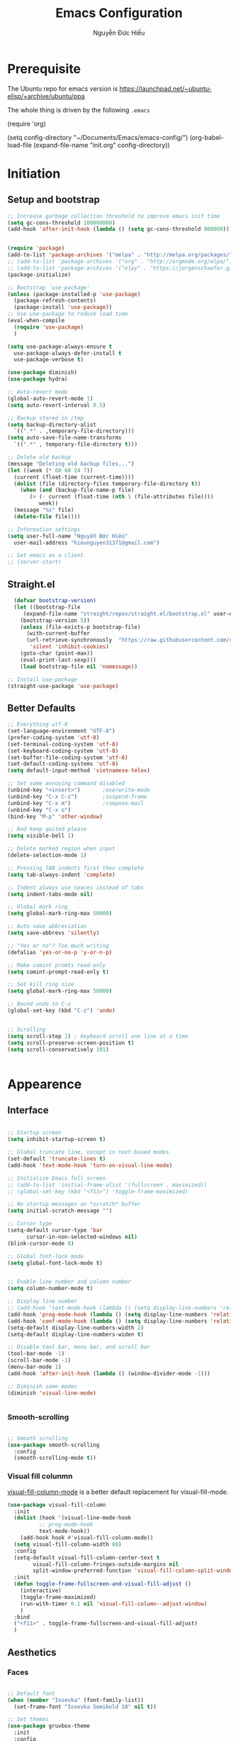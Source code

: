 #+TITLE: Emacs Configuration
#+AUTHOR: Nguyễn Đức Hiếu
#+STARTUP: content
#+OPTIONS: num:3 ^:nil toc:nil
#+LATEX_CLASS: koma-article
#+LaTeX_CLASS_OPTIONS: [a4paper, 11pt] 
#+LATEX_HEADER: \usepackage[utf8]{vietnam}

* Prerequisite

The Ubuntu repo for emacs version is
[[https://launchpad.net/~ubuntu-elisp/+archive/ubuntu/ppa]]

The whole thing is driven by the following =.emacs=
 
#+BEGIN_EXAMPLE emacs-lisp

(require 'org)

(setq config-directory "~/Documents/Emacs/emacs-config/")
(org-babel-load-file
(expand-file-name "init.org" config-directory))		   

#+END_EXAMPLE

* Initiation
** Setup and bootstrap
#+BEGIN_SRC emacs-lisp
  ;; Increase garbage collection threshold to improve emacs init time
  (setq gc-cons-threshold 100000000)
  (add-hook 'after-init-hook (lambda () (setq gc-cons-threshold 800000)))


  (require 'package)
  (add-to-list 'package-archives '("melpa" . "http://melpa.org/packages/"))
  ;; (add-to-list 'package-archives '("org" . "http://orgmode.org/elpa/"))
  ;; (add-to-list 'package-archives '("elpy" . "https://jorgenschaefer.github.io/packages/"))
  (package-initialize)

  ;; Bootstrap `use-package'
  (unless (package-installed-p 'use-package)
    (package-refresh-contents)
    (package-install 'use-package))
  ;; Use use-package to reduce load time
  (eval-when-compile
    (require 'use-package)
    )

  (setq use-package-always-ensure t
	use-package-always-defer-install t
	use-package-verbose t)

  (use-package diminish)
  (use-package hydra)

  ;; Auto-revert mode
  (global-auto-revert-mode 1)
  (setq auto-revert-interval 0.5)

  ;; Backup stored in /tmp
  (setq backup-directory-alist
	`((".*" . ,temporary-file-directory)))
  (setq auto-save-file-name-transforms
	`((".*" , temporary-file-directory t)))

  ;; Delete old backup
  (message "Deleting old backup files...")
  (let ((week (* 60 60 24 7))
	(current (float-time (current-time))))
    (dolist (file (directory-files temporary-file-directory t))
      (when (and (backup-file-name-p file)
		 (> (- current (float-time (nth 5 (file-attributes file))))
		    week))
	(message "%s" file)
	(delete-file file))))

  ;; Information settings
  (setq user-full-name "Nguyễn Đức Hiếu"
	user-mail-address "hieunguyen31371@gmail.com")

  ;; Set emacs as a client
  ;; (server-start)

#+END_SRC

** Straight.el

#+BEGIN_SRC emacs-lisp
  (defvar bootstrap-version)
  (let ((bootstrap-file
	 (expand-file-name "straight/repos/straight.el/bootstrap.el" user-emacs-directory))
	(bootstrap-version 5))
    (unless (file-exists-p bootstrap-file)
      (with-current-buffer
	  (url-retrieve-synchronously  "https://raw.githubusercontent.com/raxod502/straight.el/develop/install.el"
	   'silent 'inhibit-cookies)
	(goto-char (point-max))
	(eval-print-last-sexp)))
    (load bootstrap-file nil 'nomessage))

;; Install use-package
(straight-use-package 'use-package)

#+END_SRC

** Better Defaults

#+BEGIN_SRC emacs-lisp
  ;; Everything utf-8
  (set-language-environment "UTF-8")
  (prefer-coding-system 'utf-8)
  (set-terminal-coding-system 'utf-8)
  (set-keyboard-coding-system 'utf-8)
  (set-buffer-file-coding-system 'utf-8)
  (set-default-coding-systems 'utf-8)
  (setq default-input-method 'vietnamese-telex)

  ;; Set some annoying command disabled
  (unbind-key "<insert>") 		;overwrite-mode
  (unbind-key "C-x C-z")		;suspend-frame
  (unbind-key "C-x m")			;compose-mail
  (unbind-key "C-x o")
  (bind-key "M-p" 'other-window)

  ;; And keep quited please
  (setq visible-bell 1)

  ;; Delete marked region when input
  (delete-selection-mode 1)

  ;; Pressing TAB indents first then complete
  (setq tab-always-indent 'complete)

  ;; Indent always use spaces instead of tabs
  (setq indent-tabs-mode nil)

  ;; Global mark ring
  (setq global-mark-ring-max 50000)

  ;; Auto save abbreviation
  (setq save-abbrevs 'silently)

  ;; "Yes or no"? Too much writing
  (defalias 'yes-or-no-p 'y-or-n-p)

  ;; Make comint promts read-only
  (setq comint-prompt-read-only t)

  ;; Set kill ring size
  (setq global-mark-ring-max 50000)

  ;; Bound undo to C-z
  (global-set-key (kbd "C-z") 'undo)


  ;; Scrolling
  (setq scroll-step 1) ; keyboard scroll one line at a time
  (setq scroll-preserve-screen-position t)
  (setq scroll-conservatively 101)


#+END_SRC

* Appearence
** Interface

#+BEGIN_SRC emacs-lisp

  ;; Startup screen
  (setq inhibit-startup-screen t)

  ;; Global truncate line, except in text-based modes
  (set-default 'truncate-lines t)
  (add-hook 'text-mode-hook 'turn-on-visual-line-mode)

  ;; Initialize Emacs full screen 
  ;; (add-to-list 'initial-frame-alist '(fullscreen . maximized))
  ;; (global-set-key (kbd "<f11>") 'toggle-frame-maximized)

  ;; No startup messages on *scratch* buffer
  (setq initial-scratch-message "")

  ;; Cursor type
  (setq-default cursor-type 'bar
		cursor-in-non-selected-windows nil)
  (blink-cursor-mode 0)

  ;; Global font-lock mode
  (setq global-font-lock-mode t)


  ;; Enable line number and column number
  (setq column-number-mode t)

  ;; Display line number
  ;; (add-hook 'text-mode-hook (lambda () (setq display-line-numbers 'relative)))
  (add-hook 'prog-mode-hook (lambda () (setq display-line-numbers 'relative)))
  (add-hook 'conf-mode-hook (lambda () (setq display-line-numbers 'relative)))
  (setq-default display-line-numbers-width 2)
  (setq-default display-line-numbers-widen t)

  ;; Disable tool bar, menu bar, and scroll bar
  (tool-bar-mode -1)
  (scroll-bar-mode -1)
  (menu-bar-mode 1)
  (add-hook 'after-init-hook (lambda () (window-divider-mode -1)))

  ;; Diminish some modes
  (diminish 'visual-line-mode)


#+END_SRC

*** Smooth-scrolling

#+BEGIN_SRC emacs-lisp

  ;; Smooth scrolling
  (use-package smooth-scrolling 
    :config
    (smooth-scrolling-mode t))

#+END_SRC

*** Visual fill colunmn
    
[[https://github.com/joostkremers/visual-fill-column][visual-fill-column-mode]] is a better default replacement for visual-fill-mode.

#+BEGIN_SRC emacs-lisp
  (use-package visual-fill-column
    :init
    (dolist (hook '(visual-line-mode-hook
		    ;; prog-mode-hook
		    text-mode-hook))
      (add-hook hook #'visual-fill-column-mode))
    (setq visual-fill-column-width 80)
    :config
    (setq-default visual-fill-column-center-text t
		  visual-fill-column-fringes-outside-margins nil
		  split-window-preferred-function 'visual-fill-column-split-window-sensibly)
    :init
    (defun toggle-frame-fullscreen-and-visual-fill-adjust ()
      (interactive)
      (toggle-frame-maximized)
      (run-with-timer 0.1 nil 'visual-fill-column--adjust-window)
      )
    :bind
    ("<f11>" . toggle-frame-fullscreen-and-visual-fill-adjust)
    )
#+END_SRC

** Aesthetics
*** Faces

#+BEGIN_SRC emacs-lisp

  ;; Default font
  (when (member "Iosevka" (font-family-list))
    (set-frame-font "Iosevka Semibold 10" nil t))

  ;; Set themes
  (use-package gruvbox-theme
    :init
    :config
    (load-theme 'gruvbox t)
    )

  (use-package rainbow-delimiters
    :config
    (add-hook 'prog-mode-hook 'rainbow-delimiters-mode)
    )
#+END_SRC

*** Mode-line

#+BEGIN_SRC emacs-lisp

  (use-package spaceline-config
    :ensure spaceline
    :config
    (setq spaceline-workspace-numbers-unicode t)
    (spaceline-toggle-minor-modes-off)
    (spaceline-toggle-column-on)  
    (spaceline-emacs-theme)
    (spaceline-helm-mode 1)
    )

#+END_SRC

* Self-defined commands

#+BEGIN_SRC emacs-lisp
  ;; Rename file and buffer
  ;; source: http://steve.yegge.googlepages.com/my-dot-emacs-file
  (defun rename-file-and-buffer (new-name)
    "Renames both current buffer and file it's visiting to NEW-NAME."
    (interactive "sNew name: ")
    (let ((name (buffer-name))
	  (filename (buffer-file-name)))
      (if (not filename)
	  (message "Buffer '%s' is not visiting a file!" name)
	(if (get-buffer new-name)
	    (message "A buffer named '%s' already exists!" new-name)
	  (progn
	    (rename-file filename new-name 1)
	    (rename-buffer new-name)
	    (set-visited-file-name new-name)
	    (set-buffer-modified-p nil))))))

  ;; Eval and replace lisp expression
  (defun fc-eval-and-replace ()
    "Replace the preceding sexp with its value."
    (interactive)
    (backward-kill-sexp)
    (prin1 (eval (read (current-kill 0)))
	   (current-buffer)))
  (global-set-key (kbd "C-c e") 'fc-eval-and-replace)

  ;; Move line/region up/down
  (defun move-text-internal (arg)
    (cond
     ((and mark-active transient-mark-mode)
      (if (> (point) (mark))
	  (exchange-point-and-mark))
      (let ((column (current-column))
	    (text (delete-and-extract-region (point) (mark))))
	(forward-line arg)
	(move-to-column column t)
	(set-mark (point))
	(insert text)
	(exchange-point-and-mark)
	(setq deactivate-mark nil)))
     (t
      (beginning-of-line)
      (when (or (> arg 0) (not (bobp)))
	(forward-line)
	(when (or (< arg 0) (not (eobp)))
	  (transpose-lines arg))
	(forward-line -1)))))

  (defun move-text-down (arg)
    "Move region (transient-mark-mode active) or current line
  arg lines down."
    (interactive "*p")
    (move-text-internal arg))

  (defun move-text-up (arg)
    "Move region (transient-mark-mode active) or current line
  arg lines up."
    (interactive "*p")
    (move-text-internal (- arg)))

  (global-set-key [\M-up] 'move-text-up)
  (global-set-key [\M-down] 'move-text-down)


  ;; Open the gnome terminal
  (defun open-gnome-terminal ()
    "Open an instance of gnome-terminal on Ubuntu machine"
    (interactive)
    (shell-command "gnome-terminal"))

  (global-set-key (kbd "<f10>") 'open-gnome-terminal)

  ;; Insert current date (and time)
  (defun insert-current-date () (interactive)
	 (insert (shell-command-to-string "echo -n $(date +%Y-%m-%d)")))

  (defun insert-current-time () (interactive)
	 (insert (shell-command-to-string "echo -n $(date +%H:%M)")))

  (global-set-key (kbd "C-x M-d") 'insert-current-date)
  (global-set-key (kbd "C-x M-t") 'insert-current-time)
#+END_SRC

* Editing
Various packages that helps with editing
** Smartparens

#+BEGIN_SRC emacs-lisp

  (use-package smartparens-config
    :ensure smartparens
    :diminish smartparens-mode
    :config
    (smartparens-global-mode 1)
    (add-hook 'comint-mode-hook 'smartparens-mode)

    (defhydra hydra-smartparens (:idle 1 :hint nil)
      "
  Sexps (quit with _q_)

  ^Nav^            ^Barf/Slurp^          ^Depth^
  ^---^------------^----------^----------^-----^-----------------------
  _f_: forward     _s_:  slurp forward   _R_:      splice
  _b_: backward    _S_:  barf forward    _r_:      raise
  _a_: begin       _d_:  slurp backward  _<up>_:   raise backward
  _e_: end         _D_:  barf backward   _<down>_: raise forward
  _m_: mark

  ^Kill^           ^Misc^                       ^Wrap^
  ^----^-----------^----^-----------------------^----^------------------
  _w_: copy        _j_: join                    _(_: wrap with ( )
  _k_: kill        _s_: split                   _{_: wrap with { }
  ^^               _t_: transpose               _'_: wrap with ' '
  ^^               _c_: convolute               _\"_: wrap with \" \"
  ^^               _i_: indent defun"
      ("q" nil)
      ;; Wrapping
      ("(" (lambda (a) (interactive "P") (sp-wrap-with-pair "(")))
      ("{" (lambda (a) (interactive "P") (sp-wrap-with-pair "{")))
      ("'" (lambda (a) (interactive "P") (sp-wrap-with-pair "'")))
      ("\"" (lambda (a) (interactive "P") (sp-wrap-with-pair "\"")))
      ;; Navigation
      ("f" sp-beginning-of-next-sexp)
      ("b" sp-beginning-of-previous-sexp)
      ("a" sp-beginning-of-sexp)
      ("e" sp-end-of-sexp)
      ("m" sp-mark-sexp)
      ;; Kill/copy
      ("w" sp-copy-sexp :exit t)
      ("k" sp-kill-sexp :exit t)
      ;; Misc
      ("t" sp-transpose-sexp)
      ("j" sp-join-sexp)
      ("c" sp-convolute-sexp)
      ("i" sp-indent-defun)
      ;; Depth changing
      ("R" sp-splice-sexp)
      ("r" sp-splice-sexp-killing-around)
      ("<up>" sp-splice-sexp-killing-backward)
      ("<down>" sp-splice-sexp-killing-forward)
      ;; Barfing/slurping
      ("s" sp-forward-slurp-sexp)
      ("S" sp-forward-barf-sexp)
      ("D" sp-backward-barf-sexp)
      ("d" sp-backward-slurp-sexp))

    (bind-key "M-<backspace>" 'sp-unwrap-sexp)
    (bind-key "C-c s" 'hydra-smartparens/body)
    )
#+END_SRC

** Multiple-cursor

#+BEGIN_SRC emacs-lisp

  ;; Multi-cursor
  (use-package multiple-cursors
    :init
    ;; In case commands behavior is messy with multiple-cursors,
    ;; check your ~/.emacs.d/.mc-lists.el
    (defun mc/check-command-behavior ()
      "Open ~/.emacs.d/.mc-lists.el. 
  So you can fix the list for run-once and run-for-all multiple-cursors commands."
      (interactive)
      (find-file "~/.emacs.d/.mc-lists.el"))  
    :config
    (defhydra multiple-cursors-hydra (:columns 3 :idle 1.0)
      "Multiple cursors"
      ("l" mc/edit-lines "Edit lines in region" :exit t)
      ("b" mc/edit-beginnings-of-lines "Edit beginnings of lines in region" :exit t)
      ("e" mc/edit-ends-of-lines "Edit ends of lines in region" :exit t)
      ("a" mc/mark-all-like-this "Mark all like this" :exit t)
      ("S" mc/mark-all-symbols-like-this "Mark all symbols likes this" :exit t)
      ("w" mc/mark-all-words-like-this "Mark all words like this" :exit t)
      ("r" mc/mark-all-in-region "Mark all in region" :exit t)
      ("R" mc/mark-all-in-region-regexp "Mark all in region (regexp)" :exit t)
      ("i" (lambda (n) 
	     (interactive "nInsert initial number: ") 
	     (mc/insert-numbers n)) 
       "Insert numbers")
       ("s" mc/sort-regions "Sort regions")
       ("v" mc/reverse-regions "Reverse order")
       ("d" mc/mark-all-dwim "Mark all dwim")
       ("n" mc/mark-next-like-this "Mark next like this")
       ("N" mc/skip-to-next-like-this "Skip to next like this")
       ("M-n" mc/unmark-next-like-this "Unmark next like this")
       ("p" mc/mark-previous-like-this "Mark previous like this")
       ("P" mc/skip-to-previous-like-this "Skip to previous like this")
       ("M-p" mc/unmark-previous-like-this "Unmark previous like this")
       ("q" nil "Quit" :exit t))
 
    (global-set-key (kbd "C-c m") 'multiple-cursors-hydra/body)
    )


#+END_SRC

** Eyebrowse

#+BEGIN_SRC emacs-lisp

  (use-package eyebrowse
    :config
    (setq eyebrowse-new-workspace t)

    (defhydra eyebrowse-hydra (:hint nil :color red)
      "
  Window Manager
  _0_ to _9_, _s_: Switch     _<left>_: Previous      _<right>_: Next
  _c_: Create             _C_: Close              _r_: Rename"
      ("q" nil :color blue)
      ("0" eyebrowse-switch-to-window-config-0)
      ("1" eyebrowse-switch-to-window-config-1)
      ("2" eyebrowse-switch-to-window-config-2)
      ("3" eyebrowse-switch-to-window-config-3)
      ("4" eyebrowse-switch-to-window-config-4)
      ("5" eyebrowse-switch-to-window-config-5)
      ("6" eyebrowse-switch-to-window-config-6)
      ("7" eyebrowse-switch-to-window-config-7)
      ("8" eyebrowse-switch-to-window-config-8)
      ("9" eyebrowse-switch-to-window-config-9)
      ("r" eyebrowse-rename-window-config :exit t)
      ("c" eyebrowse-create-window-config :exit t)
      ("s" eyebrowse-switch-to-window-config :exit t)
      ("C" eyebrowse-close-window-config :exit t)
      ("<left>" eyebrowse-prev-window-config)
      ("<right>" eyebrowse-next-window-config)
      )

    (eyebrowse-mode 1)

    :bind* ("C-c C-w" . eyebrowse-hydra/body)
  )
#+END_SRC

** Company
Company is a completion mechanism that is very flexible 

#+BEGIN_SRC emacs-lisp

    (use-package company
      :init
      ;; Activate globally
      (add-hook 'after-init-hook 'global-company-mode)
  
      ;; Press <F1> to show the documentation buffer and press C-<F1> to jump to it
      (defun my/company-show-doc-buffer ()
	"Temporarily show the documentation buffer for the selection."
	(interactive)
	(let* ((selected (nth company-selection company-candidates))
	       (doc-buffer (or (company-call-backend 'doc-buffer selected)
			       (error "No documentation available"))))
	  (with-current-buffer doc-buffer
	    (goto-char (point-min)))
	  (display-buffer doc-buffer t)))  
  
      :config
      ;; Some useful configs
      (setq company-selection-wrap-around t
	    company-tooltip-align-annotations t
	    company-tooltip-limit 10
	    company-idle-delay 0.5)

      ;; Add yasnippet support for all company backends
      ;; https://github.com/syl20bnr/spacemacs/pull/179
      (defvar company-mode/enable-yas t "Enable yasnippet for all backends.")

      (defun company-mode/backend-with-yas (backend)
	(if (or (not company-mode/enable-yas) (and (listp backend)    (member 'company-yasnippet backend)))
	    backend
	  (append (if (consp backend) backend (list backend))
		  '(:with company-yasnippet))))

      (setq company-backends (mapcar #'company-mode/backend-with-yas company-backends))

      :bind 
      (:map company-active-map
	    ("C-<f1>" . my/company-show-doc-buffer)
	    ("C-n" . company-select-next)
	    ("C-p" . company-select-previous)
	    )
      )


#+END_SRC

** Electric operator
[[https://github.com/davidshepherd7/electric-operator][Electric Operator]] is an emacs minor-mode to automatically add spacing around operators.
#+BEGIN_SRC emacs-lisp
  (use-package electric-operator
    :config
    (setq electric-operator-R-named-argument-style 'spaced)
    (add-hook 'ess-mode-hook #'electric-operator-mode)
    (add-hook 'python-mode-hook #'electric-operator-mode)
    
    (electric-operator-add-rules-for-mode 'ess-r-mode
					  (cons ":=" " := ")
					  )
    )

#+END_SRC

** Auto Highlight Symbol

#+BEGIN_SRC emacs-lisp

  (use-package auto-highlight-symbol
    :init (add-hook 'prog-mode-hook 'auto-highlight-symbol-mode)
    :config
    (setq ahs-idle-interval 1.0
	  ahs-default-range 'ahs-range-whole-buffer
	  ahs-inhibit-face-list '(font-lock-comment-delimiter-face
				  font-lock-comment-face
				  font-lock-doc-face))
    (set-face-attribute 'ahs-plugin-whole-buffer-face nil :background "#ffaf00")
    (set-face-attribute 'ahs-plugin-defalt-face nil :background "#afaf00")
    (unbind-key "M--" auto-highlight-symbol-mode-map)
    )

#+END_SRC

** Yasnippets

#+BEGIN_SRC emacs-lisp

  ;; Enable Yasnippets
  (use-package yasnippet
    :init
    ;; It will test whether it can expand, if yes, change cursor color}
    (defun yasnippet-can-fire-p (&optional field)
      (interactive)
      (setq yas--condition-cache-timestamp (current-time))
      (let (templates-and-pos)
	(unless (and yas-expand-only-for-last-commands
		     (not (member last-command yas-expand-only-for-last-commands)))
	  (setq templates-and-pos (if field
				      (save-restriction
					(narrow-to-region (yas--field-start field)
							  (yas--field-end field))
					(yas--templates-for-key-at-point))
				    (yas--templates-for-key-at-point))))

	(set-cursor-color (if (and templates-and-pos (first templates-and-pos)) 
			      "#d65d0e" (face-attribute 'default :foreground)))))
    (add-hook 'post-command-hook 'yasnippet-can-fire-p)  

    (yas-global-mode 1)

    :config
    (setq yas-fallback-behavior 'call-other-command)

    (setq yas-snippet-dirs-custom (format "%s/%s" config-directory "Snippets/"))
    (add-to-list' yas-snippet-dirs 'yas-snippet-dirs-custom)
    (yas-reload-all)

    :bind*
    (("<C-tab>" . yas-insert-snippet)
     :map yas-minor-mode-map
     ("`" . yas-expand-from-trigger-key))
    )

  ;; With backquote warnings:
  ;; (add-to-list 'warning-suppress-types '(yasnippet backquote-change))

#+END_SRC

** Helm
#+BEGIN_SRC emacs-lisp

  (use-package helm-config
    :ensure helm
    :init
    (helm-mode 1)
    :config
    (setq helm-split-window-in-side-p           t ; open helm buffer inside current window, not occupy whole other window
	  helm-move-to-line-cycle-in-source     t ; move to end or beginning of source when reaching top or bottom of source	.	
	  helm-scroll-amount                    8 ; scroll 8 lines other window using M-<next>/M-<prior>
	  helm-inherit-input-method             nil
	  helm-echo-input-in-header-line        t 
	  helm-M-x-fuzzy-match                  t
	  helm-autoresize-max-height            0
	  helm-autoresize-min-height            30
	  helm-ff-skip-boring-files             t
	  helm-ff-file-name-history-use-recentf t
	  )

    (helm-autoresize-mode 1)

    ;; The default "C-x c" is quite close to "C-x C-c", which quits Emacs.
    ;; Changed to "C-c h". Note: We must set "C-c h" globally, because we
    ;; cannot change `helm-command-prefix-key' once `helm-config' is loaded.
    (global-set-key (kbd "C-c h") 'helm-command-prefix)
    (global-unset-key (kbd "C-x c"))

    ;; Hide minibuffer in Helm session if we use the header line as input field.
    (defun spacemacs//helm-hide-minibuffer-maybe ()
      "Hide minibuffer in Helm session if we use the header line as input field."
      (when (with-helm-buffer helm-echo-input-in-header-line)
	(let ((ov (make-overlay (point-min) (point-max) nil nil t)))
	  (overlay-put ov 'window (selected-window))
	  (overlay-put ov 'face
		       (let ((bg-color (face-background 'default nil)))
			 `(:background ,bg-color :foreground ,bg-color)))
	  (setq-local cursor-type nil))))

    (add-hook 'helm-minibuffer-set-up-hook
	      'spacemacs//helm-hide-minibuffer-maybe)
  
    :bind (
	   ("C-x b" . helm-mini)
	   ("M-x" . helm-M-x)
	   ("C-x C-f" . helm-find-files)
	   ("M-y" . helm-show-kill-ring)
	   :map helm-map
	   ("<tab>" . helm-execute-persistent-action) ; rebind tab to run persistent action
	   ("C-i" . helm-execute-persistent-action)   ; make TAB work in terminal
	   ("M-x" . helm-select-action)              ; list actions using C-z
	   :map helm-command-map
	   ("o" . helm-occur)
	   )
    )

  ;; Use "C-:" to switch to Helm interface during company-ing
  (use-package helm-company
    :config
    (eval-after-load 'company
      '(progn
	 (define-key company-mode-map (kbd "C-:") 'helm-company)
	 (define-key company-active-map (kbd "C-:") 'helm-company)))    
    )


#+end_SRC

* Directories and Files
** Projectile

#+BEGIN_SRC emacs-lisp

  (use-package projectile
    :init
    (setq projectile-keymap-prefix (kbd "C-c C-p"))
    :config
    (projectile-mode)
    (setq projectile-completion-system 'helm)
    (setq projectile-mode-line '(:eval (format " 𝐏[%s]" (projectile-project-name))))
    )

  ;; Helm-projectile
  (use-package helm-projectile
    :config 
    (helm-projectile-on))


  
#+END_SRC

** Ag and Wgrep
Ag is an Emacs frontend to The Silver Searcher [[http://agel.readthedocs.org/en/latest/][(Documentation)]]

#+BEGIN_SRC emacs-lisp

  (use-package ag
    :init
    ;; Truncate long results
    (add-hook 'ag-mode-hook (lambda () (setq truncate-lines t)))
    :config
    ;; Add highlighting
    (setq ag-highlight-search t)
    ;; Set ag to reuse the same buffer
    (setq ag-reuse-buffers nil)
    )

  (use-package wgrep-ag
    :after ag
    :config
    (autoload 'wgrep-ag-setup "wgrep-ag")
    (add-hook 'ag-mode-hook 'wgrep-ag-setup)
  )
#+END_SRC

* Utilities
** Org-mode
Org mode is for keeping notes, maintaining TODO lists, planning projects, and authoring documents with a fast and effective plain-text system.
See [[http://orgmode.org/][here]].
*** Setting up
    
#+BEGIN_SRC emacs-lisp

  (use-package org
    :config
    ;; Omit the headline-asterisks except the last one:
    (setq org-hide-leading-stars t)

    ;; Hide emphasis markers
    ;; (setq org-hide-emphasis-markers t)

    ;; Enable shift selection
    (setq org-support-shift-select t)

    ;; Fontification
    (set-face-attribute 'org-level-1 nil :weight 'bold)
    (set-face-attribute 'org-level-2 nil :weight 'bold)
    (set-face-attribute 'org-block-begin-line nil :foreground "#d5c4a1")
    (set-face-attribute 'org-block-end-line nil :foreground "#d5c4a1")


    (set-face-attribute 'org-block nil :background
			(color-lighten-name
			 (face-attribute 'default :background) 2))

    (font-lock-add-keywords 'org-mode
			    '(("^ +\\([-*]\\) "
			       (0 (prog1 () (compose-region
					     (match-beginning 1)
					     (match-end 1) "•"))))))
    )

#+END_SRC

*** org-babel
Babel is Org-mode's ability to execute source code within Org-mode documents.

#+BEGIN_SRC emacs-lisp
  (use-package ob
    :ensure org
    :after org
    :config
    ;; Active Babel languages:
    (org-babel-do-load-languages
     'org-babel-load-languages
     '((R . t)
       (latex . t)
       (emacs-lisp . t)
       (gnuplot . t)
       (plantuml . t)
       ))

    (setq org-src-tab-acts-natively t     ;Indent normally in source code
	  org-src-fontify-natively t      ;Fontification in org source block
	  org-confirm-babel-evaluate nil  ;Inhibit execute messages
	  )
    )
#+END_SRC

*** org-exports

#+BEGIN_SRC emacs-lisp
  (use-package ox-latex
    :ensure org
    :after org
    :config
    ;; Highlight code blocks in org-latex-export-to-pdf
    ;; Minted options can be found in:
    ;; http://mirror.kku.ac.th/CTAN/macros/latex/contrib/minted/minted.pdf
    (setq org-latex-listings 'minted
	  org-latex-packages-alist '(("" "minted"))
	  org-latex-minted-options '(
				     ;; ("breaklines" "true")
				     ;; ("breakanywhere" "true")
				     ;; ("mathescape")
				     ;; ("linenos" "true")
				     ;; ("firstnumber" "last")
				     ;; ("frame" "lines")
				     ("fontsize" "\\footnotesize")
				     ("bgcolor" "yellow!5")
				     ;; ("framesep" "2mm")
				     )
	  org-latex-pdf-process
	  '("latexmk -pdflatex='%latex -shell-escape -interaction nonstopmode' -pdf -output-directory=%o -f %f")
	  )

    ;; Default packages
    (setq org-latex-default-packages-alist
	  '(("AUTO" "inputenc" t
	     ("pdflatex"))
	    ("T1" "fontenc" t
	     ("pdflatex"))
	    ("" "fontspec" t
	     ("xelatex"))
	    ("" "graphicx" t)
	    ("" "grffile" t)
	    ;; Array, tabularx, booktabs are for tables
	    ("" "array" nil)
	    ("" "tabularx" nil)
	    ("" "booktabs" nil)
	    ("" "multirow" nil)
	    ("" "siunitx" nil)
	    ("" "wrapfig" nil)
	    ("" "rotating" nil)
	    ("normalem" "ulem" t)
	    ("" "amsmath" t)
	    ("" "textcomp" t)
	    ("" "amssymb" t)
	    ("" "capt-of" nil)
	    ("dvipsnames" "xcolor" nil)
	    ("colorlinks=true, linkcolor=Blue, citecolor=BrickRed, urlcolor=PineGreen" "hyperref" nil)
	    ("" "indentfirst" nil))
	  )


    ;; Writing latex in org-mode
    (add-hook 'org-mode-hook 'org-cdlatex-mode)

    ;; Add KOMA-scripts classes to org export
    (add-to-list 'org-latex-classes
		 '("koma-article" "\\documentclass{scrartcl}"
		   ("\\section{%s}" . "\\section*{%s}")
		   ("\\subsection{%s}" . "\\subsection*{%s}")
		   ("\\subsubsection{%s}" . "\\subsubsection*{%s}")
		   ("\\paragraph{%s}" . "\\paragraph*{%s}")
		   ("\\subparagraph{%s}" . "\\subparagraph*{%s}")))

    (add-to-list 'org-latex-classes
		 '("koma-report" "\\documentclass{scrreprt}"
		   ("\\part{%s}" . "\\part*{%s}")
		   ("\\chapter{%s}" . "\\chapter*{%s}")
		   ("\\section{%s}" . "\\section*{%s}")
		   ("\\subsection{%s}" . "\\subsection*{%s}")
		   ("\\subsubsection{%s}" . "\\subsubsection*{%s}")))

    (add-to-list 'org-latex-classes
		 '("koma-book" "\\documentclass[11pt]{scrbook}"
		   ("\\part{%s}" . "\\part*{%s}")
		   ("\\chapter{%s}" . "\\chapter*{%s}")
		   ("\\section{%s}" . "\\section*{%s}")
		   ("\\subsection{%s}" . "\\subsection*{%s}")
		   ("\\subsubsection{%s}" . "\\subsubsection*{%s}")))
    )

#+END_SRC

*** org-ref

#+BEGIN_SRC emacs-lisp
  (use-package org-ref
    :after org
    )
#+END_SRC

** Magit
Magit is an interface to the version control system Git, implemented as an Emacs package. 
Magit aspires to be a complete Git porcelain. [[https://magit.vc/][See here]]

#+BEGIN_SRC emacs-lisp

  (use-package magit
    :bind
    ;; Set magit-status to F9
    ("<f9>" . magit-status)
    :config
    ;; Currently magit cause some error when auto revert mode is on
    (setq magit-auto-revert-mode nil)
    )

  (use-package git-gutter
    :ensure t
    :init
    (global-git-gutter-mode)
  
    :config
    (use-package git-gutter-fringe
      :ensure t))
#+END_SRC  

** Which-key
[[https://github.com/justbur/emacs-which-key][which-key]] is a minor mode for Emacs that displays the key bindings following your currently entered incomplete command (a prefix) in a popup.

#+BEGIN_SRC emacs-lisp

  (use-package which-key
    :diminish which-key-mode
    :config
    (which-key-mode 1)
    )

#+END_SRC

** Paradox
[[https://github.com/Malabarba/paradox][Paradox]] is a project for modernizing Emacs' Package Menu. With improved appearance, mode-line information. Github integration, customizability, asynchronous upgrading, and more.

#+BEGIN_SRC emacs-lisp
  (use-package paradox
    :config
    (paradox-enable)
    (setq-default
     paradox-column-width-package 27
     paradox-column-width-version 13
     paradox-execute-asynchronously t
     paradox-github-token t)
    )
#+END_SRC

* Languages
** R

#+BEGIN_SRC emacs-lisp

  (use-package ess-site
    :ensure ess
    :config
    ;; Execute screen options after initialize process
    (add-hook 'ess-post-run-hook 'ess-execute-screen-options)

    ;; Disable IDO so helm is used instead
    (setq ess-use-ido nil)

    ;; Hot key C-S-m for pipe operator in ESS
    (defun pipe_R_operator ()
      "R - %>% operator or 'then' pipe operator"
      (interactive)
      (just-one-space 1)
      (insert "%>%")
      (just-one-space 1))

    ;; Unbind ess-insert-assign (defaut value is "_")
    (setq ess-smart-S-assign-key nil)

    ;; ESS syntax highlight  
    (setq ess-R-font-lock-keywords 
	  '((ess-R-fl-keyword:keywords . t)
	    (ess-R-fl-keyword:constants . t)
	    (ess-R-fl-keyword:modifiers . t)
	    (ess-R-fl-keyword:fun-defs . t)
	    (ess-R-fl-keyword:assign-ops . t)
	    (ess-fl-keyword:fun-calls . t)
	    (ess-fl-keyword:numbers . t)
	    (ess-fl-keyword:operators . t)
	    (ess-fl-keyword:delimiters . t)
	    (ess-fl-keyword:= . t)
	    (ess-R-fl-keyword:F&T . t)
	    (ess-R-fl-keyword:%op% . t)))

    (setq inferior-ess-r-font-lock-keywords 
	  '((ess-S-fl-keyword:prompt . t)
	    (ess-R-fl-keyword:messages . t)
	    (ess-R-fl-keyword:modifiers . nil)
	    (ess-R-fl-keyword:fun-defs . t)
	    (ess-R-fl-keyword:keywords . nil)
	    (ess-R-fl-keyword:assign-ops . t)
	    (ess-R-fl-keyword:constants . t)
	    (ess-fl-keyword:matrix-labels . t)
	    (ess-fl-keyword:fun-calls . nil)
	    (ess-fl-keyword:numbers . nil)
	    (ess-fl-keyword:operators . nil)
	    (ess-fl-keyword:delimiters . nil)
	    (ess-fl-keyword:= . t)
	    (ess-R-fl-keyword:F&T . nil)))

    :bind
    (:map
     ess-r-mode-map
     ("M--" . ess-insert-assign)
     ("C-S-m" . pipe_R_operator)
     :map
     inferior-ess-r-mode-map
     ("M--" . ess-insert-assign)
     ("C-S-m" . pipe_R_operator))
    )
#+END_SRC

** Python

#+BEGIN_SRC emacs-lisp
  (use-package python
    :mode ("\\.py\\'" . python-mode)
    :config
    (setq python-shell-interpreter "python3")
    ;; (setq python-shell-interpreter-args "--pprint --colors=Linux")
    )

  (use-package elpy
    :after python
    :init
    ;; Truncate long line in inferior mode
    (add-hook 'inferior-python-mode-hook (lambda () (setq truncate-lines t)))
    ;; Enable company
    (add-hook 'python-mode-hook 'company-mode)
    (add-hook 'inferior-python-mode-hook 'company-mode)
    ;; Enable highlight indentation
    (add-hook 'highlight-indentation-mode-hook 
	      'highlight-indentation-current-column-mode)
    ;; Enable elpy
    (elpy-enable)
    :config
    ;; Do not enable elpy flymake for now
    (remove-hook 'elpy-modules 'elpy-module-flymake)
    (remove-hook 'elpy-modules 'elpy-module-highlight-indentation)

    ;; The old `elpy-use-ipython' is obseleted, see:
    ;; https://elpy.readthedocs.io/en/latest/ide.html#interpreter-setup
    ;; (setq python-shell-interpreter "ipython3"
	  ;; python-shell-interpreter-args "-i --simple-prompt")

    (setq elpy-rpc-python-command "python3")

    ;; Completion backend
    (setq elpy-rpc-backend "rope")

    ;; Function: send block to elpy: bound to C-c C-c
    (defun forward-block (&optional n)
      (interactive "p")
      (let ((n (if (null n) 1 n)))
	(search-forward-regexp "\n[\t\n ]*\n+" nil "NOERROR" n)))

    (defun elpy-shell-send-current-block ()
      (interactive)
      (beginning-of-line)
      "Send current block to Python shell."
      (push-mark)
      (forward-block)
      (elpy-shell-send-region-or-buffer)
      (display-buffer (process-buffer (elpy-shell-get-or-create-process))
		      nil
		      'visible))

    ;; Font-lock
    (add-hook 'python-mode-hook
	      '(lambda()
		 (font-lock-add-keywords
		  nil
		  '(("\\<\\([_A-Za-z0-9]*\\)(" 1
		     font-lock-function-name-face) ; highlight function names
		    ))))

    :bind
    (:map python-mode-map
	  ("C-c <RET>" . elpy-shell-send-region-or-buffer)
	  ("C-c C-c" . elpy-send-current-block))
    )

  (use-package pipenv
    :hook (python-mode . pipenv-mode))

#+END_SRC

** LaTeX
*** AUCTeX
    
#+BEGIN_SRC emacs-lisp

  (use-package tex 
    :mode ("\\.tex\\'" . TeX-latex-mode)
    :ensure auctex
    :config
    (setq TeX-master nil
	  TeX-auto-save t			    
	  TeX-parse-self t
	  TeX-PDF-mode t	    
	  TeX-electric-escape t
	  )

    ;; Turn on RefTeX in AUCTeX
    (add-hook 'LaTeX-mode-hook 'turn-on-reftex)

    ;; Reftex default bibfile
    (setq reftex-default-bibliography
	  (expand-file-name "~/Dropbox/references.bib"))

    ;; Activate nice interface between RefTeX and AUCTeX
    (setq reftex-plug-into-AUCTeX t)

    )

  ;; Completion
  (use-package company-auctex
    :after (tex)
    :init
    (company-auctex-init)
    )

#+END_SRC

*** CDLaTex
CDLaTeX is a minor mode for Emacs supporting fast insertion of environment templates and math stuff in LaTeX. 
For more information see [[https://github.com/cdominik/cdlatex][here]]

#+BEGIN_SRC emacs-lisp

  (use-package cdlatex
    :after (tex)
    :config
    (add-hook 'LaTeX-mode-hook 'turn-on-cdlatex)
    )

#+END_SRC

** Markdown

#+BEGIN_SRC emacs-lisp

  (use-package markdown-mode
  :commands (markdown-mode gfm-mode)
  :mode (("README\\.md\\'" . gfm-mode)
         ("\\.md\\'" . markdown-mode)
         ("\\.markdown\\'" . markdown-mode))
  :init
  :config
  (defun markdown-insert-code-chunk (header) 
    "Insert an code chunk in markdown mode. Necessary due to interactions between polymode and yas snippet" 
    (interactive "sChunk header: ") 
    (insert (concat "```{" header "}\n\n```")) 
    (forward-line -1))
  :bind
  (:map markdown-mode-map
   ("C-c i" . markdown-insert-code-chunk))
  )


#+END_SRC

** ELisp
Customisation to emacs-lisp itself, this is mainly syntax highlighting

#+BEGIN_SRC emacs-lisp

  (use-package highlight-defined
    :config
    (add-hook 'emacs-lisp-mode-hook 'highlight-defined-mode)
    )

  (use-package highlight-quoted
    :config
    (add-hook 'emacs-lisp-mode-hook 'highlight-quoted-mode)
    (set-face-attribute 'highlight-quoted-symbol nil
			:inherit 'font-lock-string-face))

  (use-package helpful
    :bind
    (("C-h f" . helpful-callable)
     ("C-h v" . helpful-variable)
     ("C-h k" . helpful-key))
    )

#+END_SRC

** CSS

#+BEGIN_SRC emacs-lisp
  (use-package css-mode
    :mode (("\\.css?\\'" . css-mode))
    :config
    (setq css-indent-offset 2)
    )
#+END_SRC

